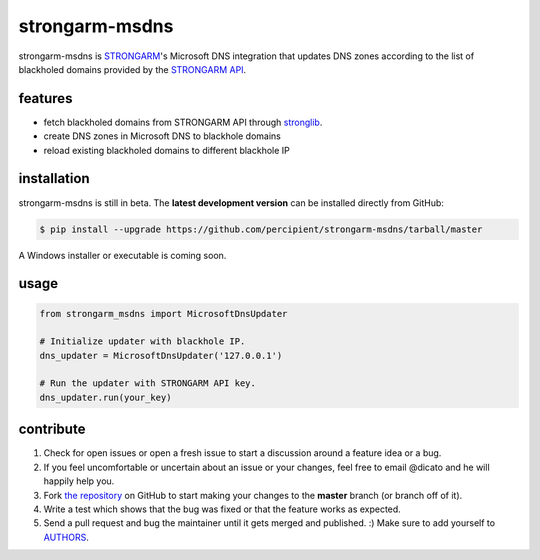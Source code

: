 strongarm-msdns
===============

strongarm-msdns is `STRONGARM <http://strongarm.io>`_'s Microsoft DNS
integration that updates DNS zones according to the list of blackholed domains
provided by the `STRONGARM API <https://strongarm.percipientnetworks.com/api/>`_.

.. image:: https://travis-ci.org/percipient/strongarm-msdns.svg?branch=master
    :target: https://travis-ci.org/percipient/strongarm-msdns

.. image:: https://coveralls.io/repos/percipient/strongarm-msdns/badge.svg?branch=master
    :target: https://coveralls.io/github/percipient/strongarm-msdns

features
--------

- fetch blackholed domains from STRONGARM API through
  `stronglib <https://github.com/percipient/stronglib>`_.
- create DNS zones in Microsoft DNS to blackhole domains
- reload existing blackholed domains to different blackhole IP

installation
------------

strongarm-msdns is still in beta. The **latest development version** can be
installed directly from GitHub:

.. code-block:: bash

    $ pip install --upgrade https://github.com/percipient/strongarm-msdns/tarball/master

A Windows installer or executable is coming soon.

usage
-----

.. code-block:: python

    from strongarm_msdns import MicrosoftDnsUpdater

    # Initialize updater with blackhole IP.
    dns_updater = MicrosoftDnsUpdater('127.0.0.1')

    # Run the updater with STRONGARM API key.
    dns_updater.run(your_key)

contribute
----------

#. Check for open issues or open a fresh issue to start a discussion
   around a feature idea or a bug.
#. If you feel uncomfortable or uncertain about an issue or your changes,
   feel free to email @dicato and he will happily help you.
#. Fork `the repository`_ on GitHub to start making your changes to the
   **master** branch (or branch off of it).
#. Write a test which shows that the bug was fixed or that the feature
   works as expected.
#. Send a pull request and bug the maintainer until it gets merged and
   published. :) Make sure to add yourself to AUTHORS_.

.. _the repository: http://github.com/percipient/strongarm-msdns
.. _AUTHORS: https://github.com/percipient/strongarm-msdns/blob/master/AUTHORS.rst
